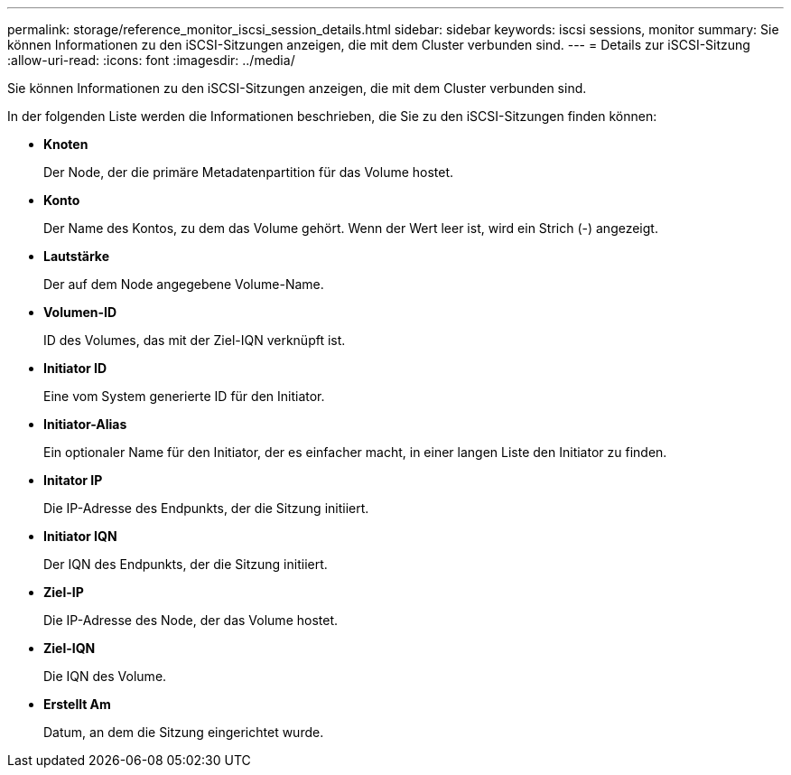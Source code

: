 ---
permalink: storage/reference_monitor_iscsi_session_details.html 
sidebar: sidebar 
keywords: iscsi sessions, monitor 
summary: Sie können Informationen zu den iSCSI-Sitzungen anzeigen, die mit dem Cluster verbunden sind. 
---
= Details zur iSCSI-Sitzung
:allow-uri-read: 
:icons: font
:imagesdir: ../media/


[role="lead"]
Sie können Informationen zu den iSCSI-Sitzungen anzeigen, die mit dem Cluster verbunden sind.

In der folgenden Liste werden die Informationen beschrieben, die Sie zu den iSCSI-Sitzungen finden können:

* *Knoten*
+
Der Node, der die primäre Metadatenpartition für das Volume hostet.

* *Konto*
+
Der Name des Kontos, zu dem das Volume gehört. Wenn der Wert leer ist, wird ein Strich (-) angezeigt.

* *Lautstärke*
+
Der auf dem Node angegebene Volume-Name.

* *Volumen-ID*
+
ID des Volumes, das mit der Ziel-IQN verknüpft ist.

* *Initiator ID*
+
Eine vom System generierte ID für den Initiator.

* *Initiator-Alias*
+
Ein optionaler Name für den Initiator, der es einfacher macht, in einer langen Liste den Initiator zu finden.

* *Initator IP*
+
Die IP-Adresse des Endpunkts, der die Sitzung initiiert.

* *Initiator IQN*
+
Der IQN des Endpunkts, der die Sitzung initiiert.

* *Ziel-IP*
+
Die IP-Adresse des Node, der das Volume hostet.

* *Ziel-IQN*
+
Die IQN des Volume.

* *Erstellt Am*
+
Datum, an dem die Sitzung eingerichtet wurde.


